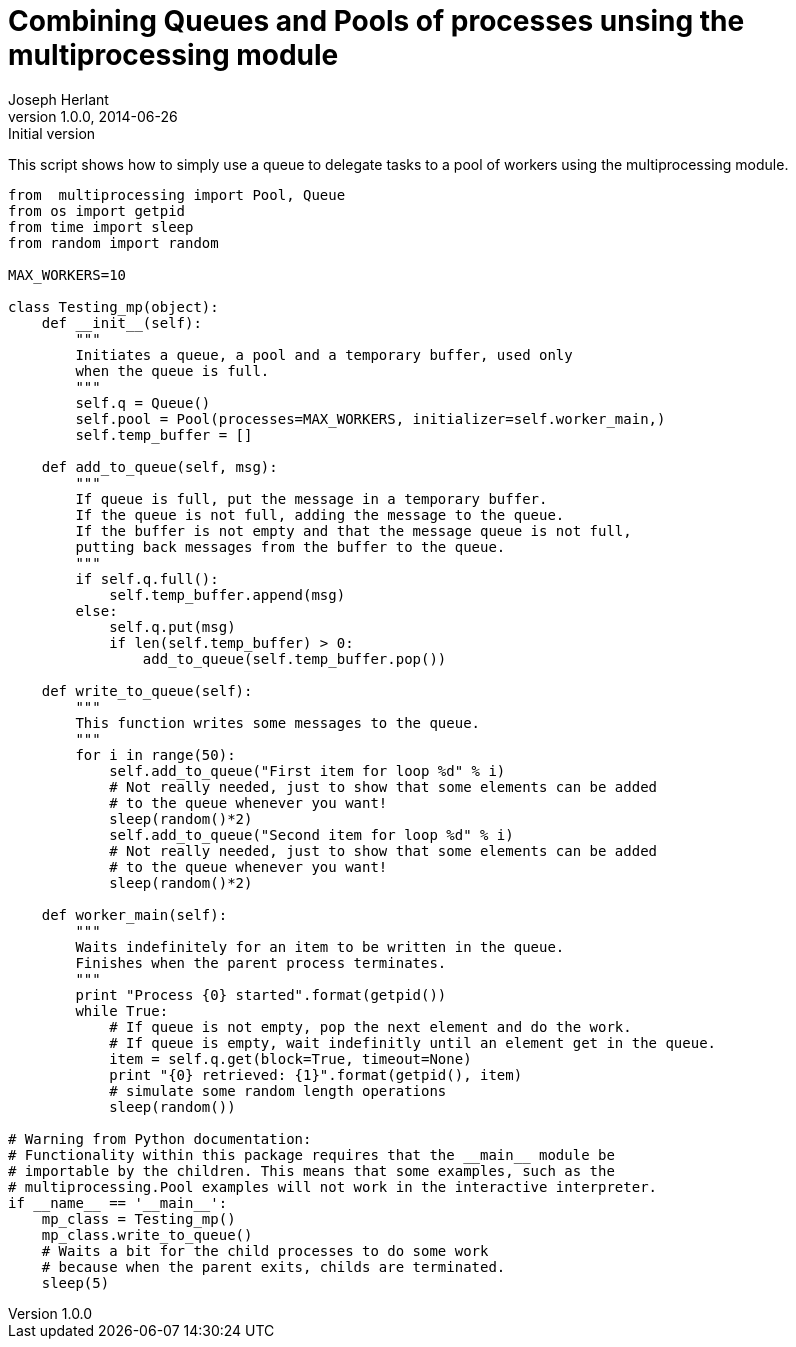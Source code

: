 Combining Queues and Pools of processes unsing the multiprocessing module
=========================================================================
Joseph Herlant
v1.0.0, 2014-06-26 : Initial version
:Author Initials: Joseph Herlant
:description: A simple example of how to combine pools +
  and queues using the multiprocessing python module.
:keywords: Python, multiprocessing, queue, pool


This script shows how to simply use a queue to delegate tasks
to a pool of workers using the multiprocessing module.

[source, python]
-----
from  multiprocessing import Pool, Queue
from os import getpid
from time import sleep
from random import random

MAX_WORKERS=10

class Testing_mp(object):
    def __init__(self):
        """
        Initiates a queue, a pool and a temporary buffer, used only
        when the queue is full.
        """
        self.q = Queue()
        self.pool = Pool(processes=MAX_WORKERS, initializer=self.worker_main,)
        self.temp_buffer = []

    def add_to_queue(self, msg):
        """
        If queue is full, put the message in a temporary buffer.
        If the queue is not full, adding the message to the queue.
        If the buffer is not empty and that the message queue is not full,
        putting back messages from the buffer to the queue.
        """
        if self.q.full():
            self.temp_buffer.append(msg)
        else:
            self.q.put(msg)
            if len(self.temp_buffer) > 0:
                add_to_queue(self.temp_buffer.pop())

    def write_to_queue(self):
        """
        This function writes some messages to the queue.
        """
        for i in range(50):
            self.add_to_queue("First item for loop %d" % i)
            # Not really needed, just to show that some elements can be added
            # to the queue whenever you want!
            sleep(random()*2)
            self.add_to_queue("Second item for loop %d" % i)
            # Not really needed, just to show that some elements can be added
            # to the queue whenever you want!
            sleep(random()*2)

    def worker_main(self):
        """
        Waits indefinitely for an item to be written in the queue.
        Finishes when the parent process terminates.
        """
        print "Process {0} started".format(getpid())
        while True:
            # If queue is not empty, pop the next element and do the work.
            # If queue is empty, wait indefinitly until an element get in the queue.
            item = self.q.get(block=True, timeout=None)
            print "{0} retrieved: {1}".format(getpid(), item)
            # simulate some random length operations
            sleep(random())

# Warning from Python documentation:
# Functionality within this package requires that the __main__ module be 
# importable by the children. This means that some examples, such as the 
# multiprocessing.Pool examples will not work in the interactive interpreter.
if __name__ == '__main__':
    mp_class = Testing_mp()
    mp_class.write_to_queue()
    # Waits a bit for the child processes to do some work
    # because when the parent exits, childs are terminated.
    sleep(5)
-----
